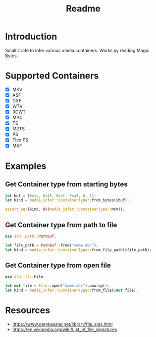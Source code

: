 #+TITLE: Readme
* Introduction
Small Crate to infer various media containers.
Works by reading Magic Bytes.

* Supported Containers
- [X] MKV
- [X] ASF
- [X] GXF
- [X] WTV
- [X] RCWT
- [X] MP4
- [X] TS
- [X] M2TS
- [X] PS
- [X] Tivo PS
- [X] MXF

* Examples
** Get Container type from starting bytes
#+begin_src rust
let buf = [0x1a, 0x45, 0xdf, 0xa3, 0, 1];
let kind = media_infer::ContainerType::from_bytes(&buf);

assert_eq!(kind, Ok(media_infer::ContainerType::MKV));
#+end_src

** Get Container type from path to file
#+begin_src rust
use std::path::PathBuf;

let file_path = PathBuf::from("some.abc");
let kind = media_infer::ContainerType::from_file_path(&file_path);
#+end_src

** Get Container type from open file
#+begin_src rust
use std::fs::File;

let mut file = File::open("some.abc").unwrap();
let kind = media_infer::ContainerType::from_file(&mut file);
#+end_src

* Resources
- [[https://www.garykessler.net/library/file_sigs.html]]
- [[https://en.wikipedia.org/wiki/List_of_file_signatures]]
